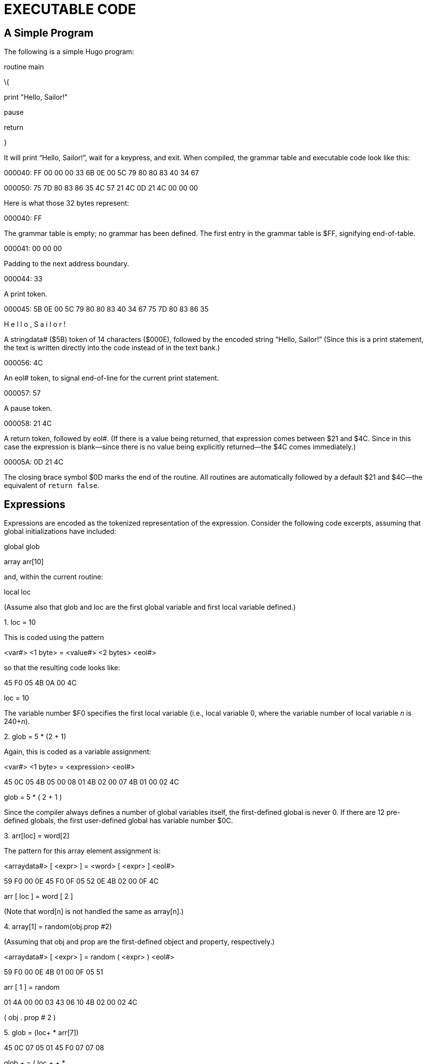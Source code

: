 = EXECUTABLE CODE


== A Simple Program



The following is a simple Hugo program:

routine main

\{

print "Hello, Sailor!"

pause

return

}

It will print "`Hello, Sailor!`", wait for a keypress, and exit. When compiled, the grammar table and executable code look like this:

000040: FF 00 00 00 33 6B 0E 00 5C 79 80 80 83 40 34 67

000050: 75 7D 80 83 86 35 4C 57 21 4C 0D 21 4C 00 00 00

Here is what those 32 bytes represent:

000040: FF

The grammar table is empty; no grammar has been defined. The first entry in the grammar table is $FF, signifying end-of-table.

000041: 00 00 00

Padding to the next address boundary.

000044: 33

A print token.

000045: 5B 0E 00 5C 79 80 80 83 40 34 67 75 7D 80 83 86 35

H e l l o , S a i l o r !

A stringdata# ($5B) token of 14 characters ($000E), followed by the encoded string "`Hello, Sailor!`" (Since this is a print statement, the text is written directly into the code instead of in the text bank.)

000056: 4C

An eol# token, to signal end-of-line for the current print statement.

000057: 57

A pause token.

000058: 21 4C

A return token, followed by eol#. (If there is a value being returned, that expression comes between $21 and $4C. Since in this case the expression is blank--since there is no value being explicitly returned--the $4C comes immediately.)

00005A: 0D 21 4C

The closing brace symbol $0D marks the end of the routine. All routines are automatically followed by a default $21 and $4C--the equivalent of `return false`.

== Expressions



Expressions are encoded as the tokenized representation of the expression. Consider the following code excerpts, assuming that global initializations have included:

global glob

array arr[10]

and, within the current routine:

local loc

(Assume also that glob and loc are the first global variable and first local variable defined.)

{empty}1. loc = 10

This is coded using the pattern

<var#> <1 byte> = <value#> <2 bytes> <eol#>

so that the resulting code looks like:

45 F0 05 4B 0A 00 4C

loc = 10

The variable number $F0 specifies the first local variable (i.e., local variable 0, where the variable number of local variable _n_ is 240+__n__).

{empty}2. glob = 5 * (2 + 1)

Again, this is coded as a variable assignment:

<var#> <1 byte> = <expression> <eol#>

45 0C 05 4B 05 00 08 01 4B 02 00 07 4B 01 00 02 4C

glob = 5 * ( 2 + 1 )

Since the compiler always defines a number of global variables itself, the first-defined global is never 0. If there are 12 pre-defined globals, the first user-defined global has variable number $0C.

{empty}3. arr[loc] = word[2]

The pattern for this array element assignment is:

<arraydata#> [ <expr> ] = <word> [ <expr> ] <eol#>

59 F0 00 0E 45 F0 0F 05 52 0E 4B 02 00 0F 4C

arr [ loc ] = word [ 2 ]

(Note that word[n] is not handled the same as array[n].)

{empty}4. array[1] = random(obj.prop #2)

(Assuming that obj and prop are the first-defined object and property, respectively.)

<arraydata#> [ <expr> ] = random ( <expr> ) <eol#>

59 F0 00 0E 4B 01 00 0F 05 51

arr [ 1 ] = random

01 4A 00 00 03 43 06 10 4B 02 00 02 4C

( obj . prop # 2 )

{empty}5. glob += (loc++ * arr[7])

45 0C 07 05 01 45 F0 07 07 08

glob + = ( loc + + *

59 F0 00 0E 4B 07 00 0F 02 4C

arr [ 7 ] )

{empty}6. if loc = glob + 11

(See _APPENDIX A:_ _CODE PATTERNS_ for details on how if statements and other conditionals are coded.)

18 21 00 45 F0 05 45 0C 07 4B 0B 00 4C

if loc = glob + 11

2 bytes give the skip distance (i.e., $0021 bytes) to the next-executed instruction if the current expression evaluates false.


// EOF //
